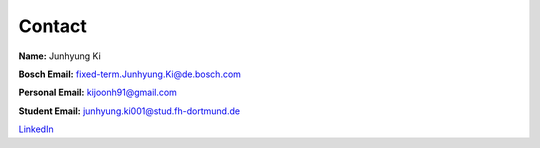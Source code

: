 Contact
=======

**Name:** Junhyung Ki

**Bosch Email:** fixed-term.Junhyung.Ki@de.bosch.com

**Personal Email:** kijoonh91@gmail.com

**Student Email:** junhyung.ki001@stud.fh-dortmund.de

`LinkedIn <https://www.linkedin.com/in/junhyung-ki-1a7886131/>`_
